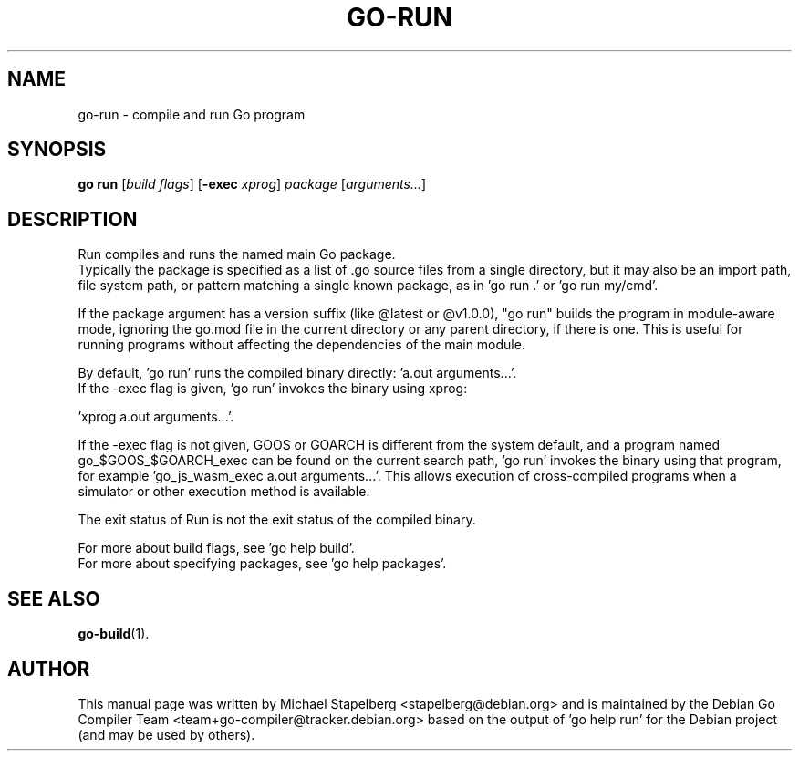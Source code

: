 .\"                                      Hey, EMACS: -*- nroff -*-
.de Vb \" Begin verbatim text
.ft CW
.nf
.ne \\$1
..
.de Ve \" End verbatim text
.ft R
.fi
..
.TH GO-RUN 1 "2021-10-15"
.\" Please adjust this date whenever revising the manpage.
.SH NAME
go-run \- compile and run Go program
.SH SYNOPSIS
.B go run
.RI [ "build flags" ]
.RB [ \-exec
.IR xprog ]
.I package
.RI [ arguments... ]
.SH DESCRIPTION
Run compiles and runs the named main Go package.
.br
Typically the package is specified as a list of .go source files from a single
directory, but it may also be an import path, file system path, or pattern
matching a single known package, as in 'go run .' or 'go run my/cmd'.
.P
If the package argument has a version suffix (like @latest or @v1.0.0),
"go run" builds the program in module-aware mode, ignoring the go.mod file in
the current directory or any parent directory, if there is one. This is useful
for running programs without affecting the dependencies of the main module.
.P
By default, 'go run' runs the compiled binary directly: 'a.out arguments...'.
.br
If the \-exec flag is given, 'go run' invokes the binary using xprog:

.Vb 1
\&        'xprog a.out arguments...'.
.Ve
.P
If the \-exec flag is not given, GOOS or GOARCH is different from the system
default, and a program named go_$GOOS_$GOARCH_exec can be found
on the current search path, 'go run' invokes the binary using that program,
for example 'go_js_wasm_exec a.out arguments...'. This allows execution of
cross-compiled programs when a simulator or other execution method is
available.
.P
The exit status of Run is not the exit status of the compiled binary.
.P
For more about build flags, see 'go help build'.
.br
For more about specifying packages, see 'go help packages'.
.SH SEE ALSO
.BR go-build (1).
.SH AUTHOR
.PP
This manual page was written by Michael Stapelberg <stapelberg@debian.org>
and is maintained by the
Debian Go Compiler Team <team+go-compiler@tracker.debian.org>
based on the output of 'go help run'
for the Debian project (and may be used by others).
